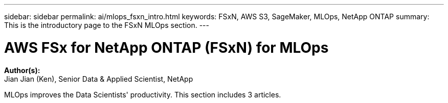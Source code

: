 ---
sidebar: sidebar
permalink: ai/mlops_fsxn_intro.html
keywords: FSxN, AWS S3, SageMaker, MLOps, NetApp ONTAP
summary: This is the introductory page to the FSxN MLOps section.
---

= AWS FSx for NetApp ONTAP (FSxN) for MLOps
:hardbreaks:
:nofooter:
:icons: font
:linkattrs:
:highlighter: rouge
:imagesdir: ./../media/

[.lead]
*Author(s):* 
Jian Jian (Ken), Senior Data & Applied Scientist, NetApp

MLOps improves the Data Scientists' productivity. This section includes 3 articles.
